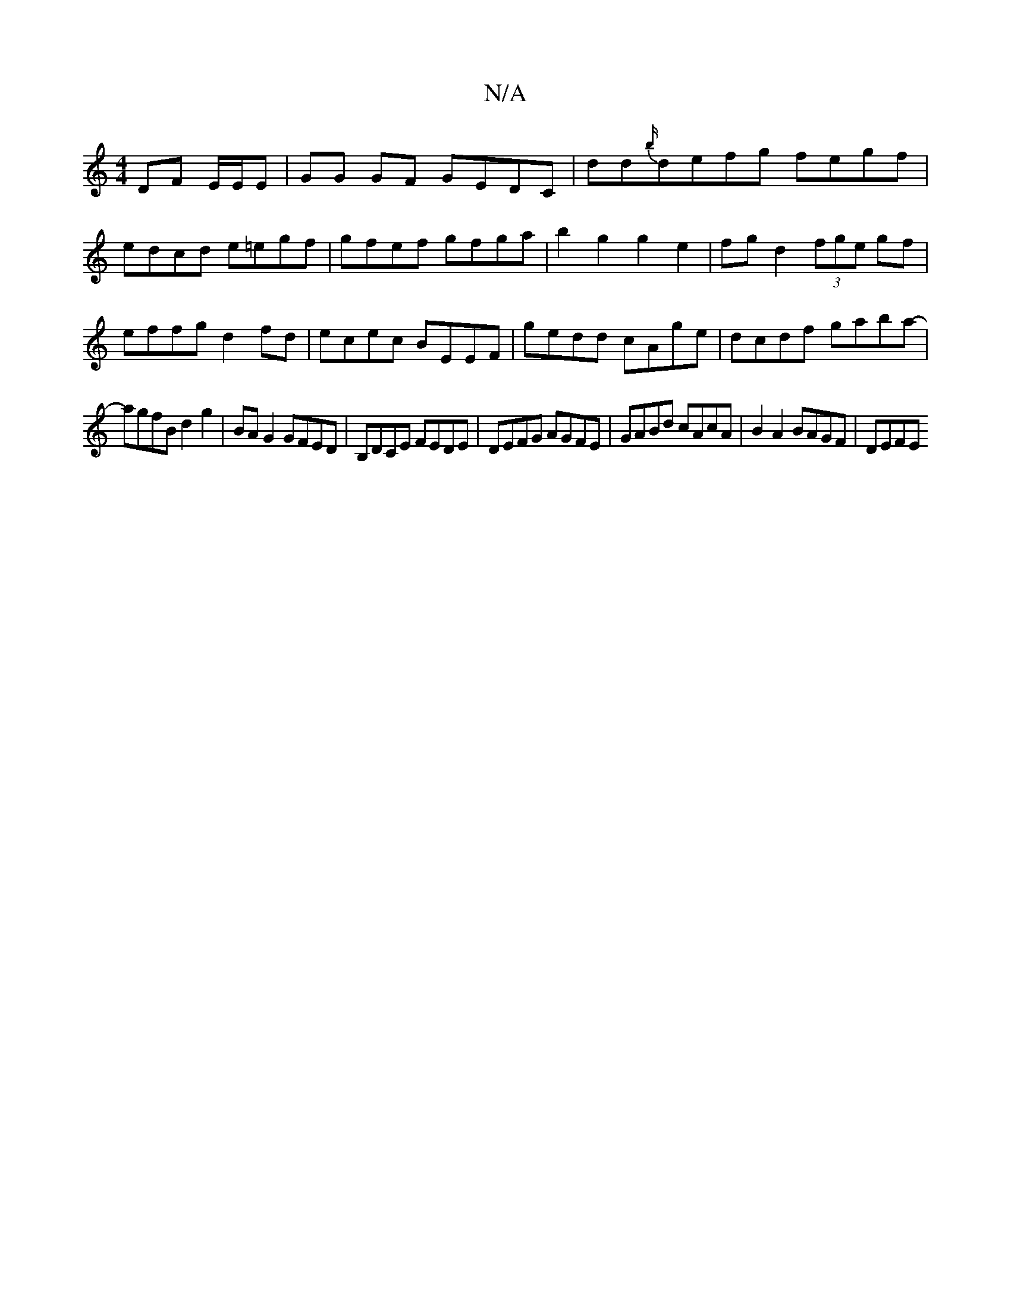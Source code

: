 X:1
T:N/A
M:4/4
R:N/A
K:Cmajor
 DF E/E/E|GG GF GEDC|dd{b/}defg fegf|edcd e=egf|gfef gfga|b2g2 g2e2|fgd2 (3fge gf | effg d2 fd | ecec BEEF | gedd cAge | dcdf gaba-|
agfB d2 g2|BA G2 GFED|B,DCE FEDE|DEFG AGFE|GABd cAcA|B2A2 BAGF|DEFE
